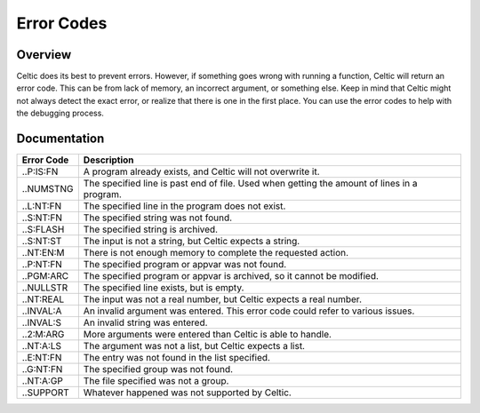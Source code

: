 Error Codes
===========

Overview
~~~~~~~~

Celtic does its best to prevent errors. However, if something goes wrong with running a function, Celtic will return an error code. This can be from lack of memory, an incorrect argument, or something else.
Keep in mind that Celtic might not always detect the exact error, or realize that there is one in the first place. You can use the error codes to help with the debugging process.

Documentation
~~~~~~~~~~~~~

========== ================================================================================================
Error Code Description
========== ================================================================================================
..P:IS:FN  A program already exists, and Celtic will not overwrite it.
..NUMSTNG  The specified line is past end of file. Used when getting the amount of lines in a program.
..L:NT:FN  The specified line in the program does not exist.
..S:NT:FN  The specified string was not found.
..S:FLASH  The specified string is archived.
..S:NT:ST  The input is not a string, but Celtic expects a string.
..NT:EN:M  There is not enough memory to complete the requested action.
..P:NT:FN  The specified program or appvar was not found.
..PGM:ARC  The specified program or appvar is archived, so it cannot be modified.
..NULLSTR  The specified line exists, but is empty.
..NT:REAL  The input was not a real number, but Celtic expects a real number.
..INVAL:A  An invalid argument was entered. This error code could refer to various issues.
..INVAL:S  An invalid string was entered.
..2:M:ARG  More arguments were entered than Celtic is able to handle.
..NT:A:LS  The argument was not a list, but Celtic expects a list.
..E:NT:FN  The entry was not found in the list specified.
..G:NT:FN  The specified group was not found.
..NT:A:GP  The file specified was not a group.
..SUPPORT  Whatever happened was not supported by Celtic.
========== ================================================================================================
